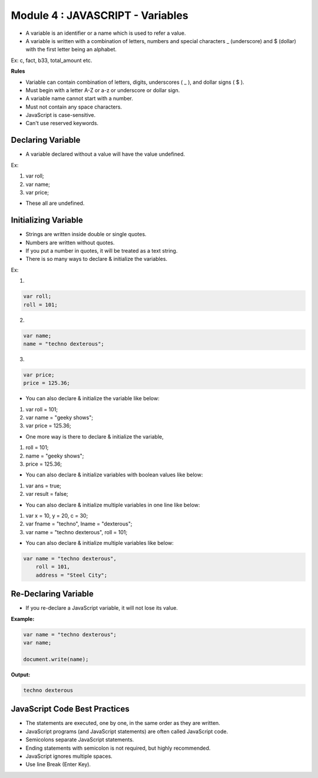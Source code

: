 Module 4 : JAVASCRIPT - Variables
=================================

- A variable is an identifier or a name which is used to refer a value.
- A variable is written with a combination of letters, numbers and special characters _ (underscore) and $ (dollar) with the first letter being an alphabet. 

Ex: c, fact, b33, total_amount etc.

**Rules**

- Variable can contain combination of letters, digits, underscores ( _ ), and dollar signs ( $ ).
- Must begin with a letter A-Z or a-z or underscore or dollar sign.
- A variable name cannot start with a number.
- Must not contain any space characters.
- JavaScript is case-sensitive.
- Can't use reserved keywords.

Declaring Variable
------------------

- A variable declared without a value will have the value undefined.

Ex:

1. var roll;
2. var name;
3. var price;

- These all are undefined.

Initializing Variable
---------------------

- Strings are written inside double or single quotes. 
- Numbers are written without quotes.
- If you put a number in quotes, it will be treated as a text string.
- There is so many ways to declare & initialize the variables.

Ex: 

1.

.. code-block:: javascript

    var roll;
    roll = 101;

2.

.. code-block:: javascript
    
    var name; 
    name = "techno dexterous";

3.

.. code-block:: javascript
    
    var price;
    price = 125.36;

- You can also declare & initialize the variable like below:

1. var roll = 101;
2. var name = "geeky shows";
3. var price = 125.36;

- One more way is there to declare & initialize the variable,

1. roll = 101;
2. name = "geeky shows";
3. price = 125.36;

- You can also declare & initialize variables with boolean values like below:

1. var ans = true;
2. var result = false;

- You can also declare & initialize multiple variables in one line like below:

1. var x = 10, y = 20, c = 30;
2. var fname = "techno", lname = "dexterous";
3. var name = "techno dexterous", roll = 101;

- You can also declare & initialize multiple variables like below:

.. code-block:: javascript
    
    var name = "techno dexterous",
        roll = 101,
        address = "Steel City";

Re-Declaring Variable
---------------------

- If you re-declare a JavaScript variable, it will not lose its value.

**Example:**

.. code-block:: javascript
    
    var name = "techno dexterous";
    var name;

    document.write(name);

**Output:**

.. code-block:: javascript
    
    techno dexterous

JavaScript Code Best Practices
------------------------------

- The statements are executed, one by one, in the same order as they are written.
- JavaScript programs (and JavaScript statements) are often called JavaScript code.
- Semicolons separate JavaScript statements.
- Ending statements with semicolon is not required, but highly recommended.
- JavaScript ignores multiple spaces.
- Use line Break (Enter Key).

